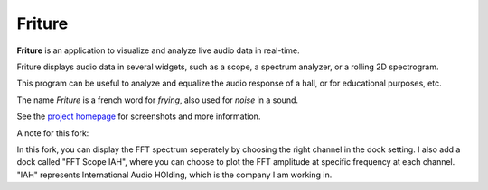 =======
Friture
=======

.. image:: https://github.com/tlecomte/friture/workflows/build/badge.svg
    :target: https://github.com/tlecomte/friture/actions

**Friture** is an application to visualize and analyze live audio data in real-time.

Friture displays audio data in several widgets, such as a scope, a spectrum analyzer, or a rolling 2D spectrogram.

This program can be useful to analyze and equalize the audio response of a hall, or for educational purposes, etc.

The name *Friture* is a french word for *frying*, also used for *noise* in a sound.

See the `project homepage`_ for screenshots and more information.

.. _`project homepage`: http://friture.org


A note for this fork:

In this fork, you can display the FFT spectrum seperately by choosing the right channel in the dock setting. 
I also add a dock called "FFT Scope IAH", where you can choose to plot the FFT amplitude at specific frequency at each channel. "IAH" represents International Audio HOlding, which is the company I am working in.
